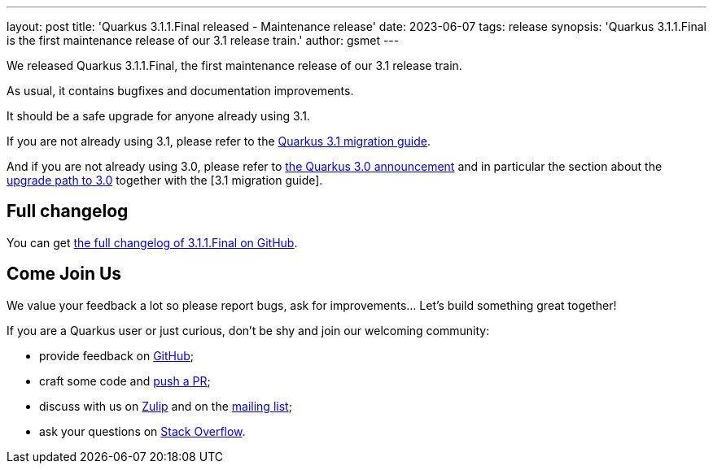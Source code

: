 ---
layout: post
title: 'Quarkus 3.1.1.Final released - Maintenance release'
date: 2023-06-07
tags: release
synopsis: 'Quarkus 3.1.1.Final is the first maintenance release of our 3.1 release train.'
author: gsmet
---

We released Quarkus 3.1.1.Final, the first maintenance release of our 3.1 release train.

As usual, it contains bugfixes and documentation improvements.

It should be a safe upgrade for anyone already using 3.1.

If you are not already using 3.1, please refer to the https://github.com/quarkusio/quarkus/wiki/Migration-Guide-3.1[Quarkus 3.1 migration guide].

And if you are not already using 3.0, please refer to https://quarkus.io/blog/quarkus-3-0-final-released/[the Quarkus 3.0 announcement] and in particular the section about the https://quarkus.io/blog/quarkus-3-0-final-released/#upgrading[upgrade path to 3.0] together with the [3.1 migration guide].

== Full changelog

You can get https://github.com/quarkusio/quarkus/releases/tag/3.1.1.Final[the full changelog of 3.1.1.Final on GitHub].

== Come Join Us

We value your feedback a lot so please report bugs, ask for improvements... Let's build something great together!

If you are a Quarkus user or just curious, don't be shy and join our welcoming community:

 * provide feedback on https://github.com/quarkusio/quarkus/issues[GitHub];
 * craft some code and https://github.com/quarkusio/quarkus/pulls[push a PR];
 * discuss with us on https://quarkusio.zulipchat.com/[Zulip] and on the https://groups.google.com/d/forum/quarkus-dev[mailing list];
 * ask your questions on https://stackoverflow.com/questions/tagged/quarkus[Stack Overflow].
